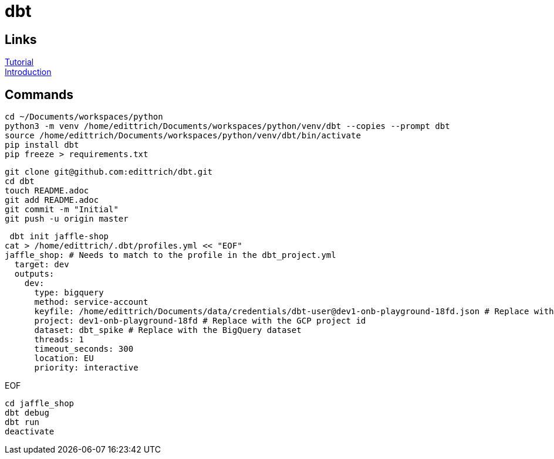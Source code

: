= dbt

== Links
https://docs.getdbt.com/tutorial/setting-up/[Tutorial] +
https://medium.com/the-telegraph-engineering/dbt-a-new-way-to-handle-data-transformation-at-the-telegraph-868ce3964eb4[Introduction] +

== Commands
 cd ~/Documents/workspaces/python
 python3 -m venv /home/edittrich/Documents/workspaces/python/venv/dbt --copies --prompt dbt
 source /home/edittrich/Documents/workspaces/python/venv/dbt/bin/activate
 pip install dbt
 pip freeze > requirements.txt

 git clone git@github.com:edittrich/dbt.git
 cd dbt
 touch README.adoc
 git add README.adoc
 git commit -m "Initial"
 git push -u origin master

 dbt init jaffle-shop
cat > /home/edittrich/.dbt/profiles.yml << "EOF" 
jaffle_shop: # Needs to match to the profile in the dbt_project.yml
  target: dev
  outputs:
    dev:
      type: bigquery
      method: service-account
      keyfile: /home/edittrich/Documents/data/credentials/dbt-user@dev1-onb-playground-18fd.json # Replace with the full path to the keyfile
      project: dev1-onb-playground-18fd # Replace with the GCP project id
      dataset: dbt_spike # Replace with the BigQuery dataset 
      threads: 1
      timeout_seconds: 300
      location: EU
      priority: interactive

EOF
  
 cd jaffle_shop
 dbt debug
 dbt run
 deactivate
